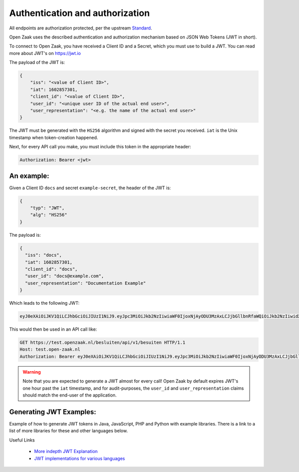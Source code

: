 .. _client-development-auth:

Authentication and authorization
================================

All endpoints are authorization protected, per the upstream `Standard`_.

Open Zaak uses the described authentication and authorization mechanism based on
JSON Web Tokens (JWT in short).

To connect to Open Zaak, you have received a Client ID and a Secret, which you must use
to build a JWT. You can read more about JWT's on https://jwt.io

The payload of the JWT is:

.. code-block:: json

    {
        "iss": "<value of Client ID>",
        "iat": 1602857301,
        "client_id": "<value of Client ID>",
        "user_id": "<unique user ID of the actual end user>",
        "user_representation": "<e.g. the name of the actual end user>"
    }

The JWT must be generated with the ``HS256`` algorithm and signed with the secret you
received. ``iat`` is the Unix timestamp when token-creation happened.

Next, for every API call you make, you must include this token in the appropriate header:

.. code-block:: none

    Authorization: Bearer <jwt>

An example:
-----------

Given a Client ID ``docs`` and secret ``example-secret``, the header of the JWT is:

.. code-block:: json

    {
        "typ": "JWT",
        "alg": "HS256"
    }

The payload is:

.. code-block:: json

    {
      "iss": "docs",
      "iat": 1602857301,
      "client_id": "docs",
      "user_id": "docs@example.com",
      "user_representation": "Documentation Example"
    }

Which leads to the following JWT:

.. code-block:: none

    eyJ0eXAiOiJKV1QiLCJhbGciOiJIUzI1NiJ9.eyJpc3MiOiJkb2NzIiwiaWF0IjoxNjAyODU3MzAxLCJjbGllbnRfaWQiOiJkb2NzIiwidXNlcl9pZCI6ImRvY3NAZXhhbXBsZS5jb20iLCJ1c2VyX3JlcHJlc2VudGF0aW9uIjoiRG9jdW1lbnRhdGlvbiBFeGFtcGxlIn0.DZu7E780xG4zqRiT8ZhrBeMudz45301wNVDT0ra-Iyw

This would then be used in an API call like:

.. code-block:: http

    GET https://test.openzaak.nl/besluiten/api/v1/besuiten HTTP/1.1
    Host: test.open-zaak.nl
    Authorization: Bearer eyJ0eXAiOiJKV1QiLCJhbGciOiJIUzI1NiJ9.eyJpc3MiOiJkb2NzIiwiaWF0IjoxNjAyODU3MzAxLCJjbGllbnRfaWQiOiJkb2NzIiwidXNlcl9pZCI6ImRvY3NAZXhhbXBsZS5jb20iLCJ1c2VyX3JlcHJlc2VudGF0aW9uIjoiRG9jdW1lbnRhdGlvbiBFeGFtcGxlIn0.DZu7E780xG4zqRiT8ZhrBeMudz45301wNVDT0ra-Iyw

.. warning::

    Note that you are expected to generate a JWT almost for every call! Open Zaak by
    default expires JWT's one hour past the ``iat`` timestamp, and for audit-purposes,
    the ``user_id`` and ``user_representation`` claims should match the end-user of
    the application.

.. _Standard: https://vng-realisatie.github.io/gemma-zaken/

Generating JWT Examples:
------------------------

Example of how to generate JWT tokens in Java, JavaScript, PHP and Python with example libraries.
There is a link to a list of more libraries for these and other languages below.

.. tabs::

    .. group-tab:: Python

        Using the `pyjwt`_ for python.

        .. code-block:: python

            import jwt
            import requests
            import time

            CLIENT_ID = "example"
            SECRET = "secret"

            payload = {
                "iss": CLIENT_ID,
                "iat": int(time.time()),  # current time in seconds
                "client_id": CLIENT_ID,
                "user_id": "eample@example.com",
                "user_representation": "Example Name",
            }
            jwt_token = jwt.encode(payload, SECRET, algorithm="HS256")

            # add token token to the authentication HTTP header of your request library
            zaaktype_url = "https://openzaak.gemeente.local/catalogi/api/v1/zaaktypen/4acb5ab8-f189-4559-b18a-8a54553a74ff"
            headers = {"Authorization": "Bearer {token}".format(token=jwt_token)}
            response = requests.get(
                zaaktype_url,
                headers=headers,
            )
            print(response.json())

    .. group-tab:: JavaScript

        In JavaScript, most of the token can be generated with the `jsonwebtoken`_ package.

        .. code-block:: javascript

            import jwt from 'jsonwebtoken';

            const CLIENT_ID = 'example';
            const SECRET = 'secret';

            const getJWT = () => {
              return jwt.sign(
                {
                    // iat: placed automatically
                    client_id: CLIENT_ID,
                    user_id: "eample@example.com",
                    user_representation: "Example Name"
                },
                SECRET,
                {
                  algorithm: 'HS256',
                  issuer: CLIENT_ID, // iss in payload
                }
              );
            };


            var jwt_token = getJWT()

            // add token token to the authentication HTTP header of fetch
            const zaaktype_url = "https://openzaak.gemeente.local/catalogi/api/v1/zaaktypen/4acb5ab8-f189-4559-b18a-8a54553a74ff";
            fetch(
              zaaktype_url,
              {
                method: 'get',
                headers: {
                  'Authorization': `Bearer ${jwt_token}`,
                  'Accept': 'application/json',
                },
              }
            ).then(response => {
              console.log(response);
            });

    .. group-tab:: PHP

        The `php-jwt`_ package is available for PHP which can generate the JWT token for you.

        .. code-block:: php

            use Firebase\JWT\JWT;

            $CLIENT_ID = "example";
            $SECRET = "secret";

            $payload = [
                "iss" => $CLIENT_ID,
                "iat" => time(),
                "client_id" => $CLIENT_ID,
                "user_id" => "eample@example.com",
                "user_representation" => "Example Name",
            ];

            $jwt_token = JWT::encode($payload, $SECRET, "HS256");
            // add token token to the authentication HTTP header of your request library
            $headers = [
                "Authorization" => "Bearer " . $jwt_token,
            ];
            $zaaktype_url ="https://openzaak.gemeente.local/catalogi/api/v1/zaaktypen/4acb5ab8-f189-4559-b18a-8a54553a74ff";

            $client = new \GuzzleHttp\Client();
            $response = $client->request("GET", $zaaktype_url, [
                "headers" => $headers,
                'http_errors' => false
            ]);

            echo $response->getBody();

    .. group-tab:: Java

        The `java-jwt`_ package is available for java which can generate the JWT token for you.

        .. code-block:: java

            final String CLIENT_ID = "example";
            final String SECRET = "secret";

            Algorithm algorithm = Algorithm.HMAC256(SECRET);

            String jwt_token = JWT.create()
                .withIssuer(CLIENT_ID) // iss
                .withIssuedAt(new Date()) // iat
                .withClaim("client_id", CLIENT_ID)
                .withClaim("user_id", "eample@example.com")
                .withClaim("user_representation", "Example Name")
                .sign(algorithm);

            // add token token to the authentication HTTP header of your request library
            try {
                URL zaaktype_url = new URL("https://openzaak.gemeente.local/catalogi/api/v1/zaaktypen/4acb5ab8-f189-4559-b18a-8a54553a74ff");
                URLConnection zaaktype_connection = zaaktype_url.openConnection();

                zaaktype_connection.setRequestProperty ("Authorization", "Bearer "+jwt_token);
                zaaktype_connection.addRequestProperty("Accept", "application/json");

                BufferedReader in = new BufferedReader(
                        new InputStreamReader(
                            zaaktype_connection.getInputStream()));
                // do stuff with buffer

            } catch (Exception exception){
                // exception code
            }

Useful Links

   * `More indepth JWT Explanation`_
   * `JWT implementations for various languages`_

.. _More indepth JWT Explanation: https://jwt.io/introduction
.. _JWT implementations for various languages: https://jwt.io/libraries

.. _pyjwt: https://pypi.org/project/PyJWT/
.. _jsonwebtoken: https://www.npmjs.com/package/jsonwebtoken
.. _php-jwt: https://github.com/firebase/php-jwt
.. _java-jwt: https://github.com/auth0/java-jwt
